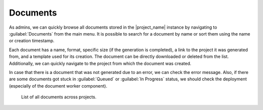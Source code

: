 Documents
*********

As admins, we can quickly browse all documents stored in the |project_name| instance by navigating to :guilabel:`Documents` from the main menu. It is possible to search for a document by name or sort them using the name or creation timestamp.

Each document has a name, format, specific size (if the generation is completed), a link to the project it was generated from, and a template used for its creation. The document can be directly downloaded or deleted from the list. Additionally, we can quickly navigate to the project from which the document was created.

In case that there is a document that was not generated due to an error, we can check the error message. Also, if there are some documents got stuck in :guilabel:`Queued` or :guilabel:`In Progress` status, we should check the deployment (especially of the document worker component).

.. figure:: index/list.png
    
    List of all documents across projects.

